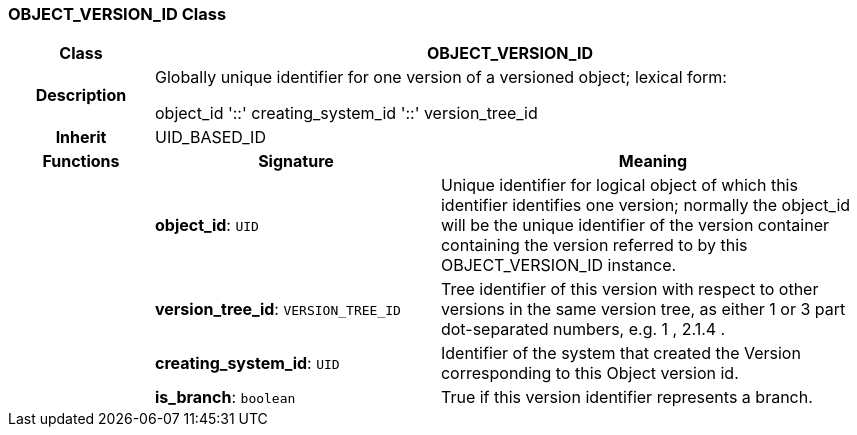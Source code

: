 === OBJECT_VERSION_ID Class

[cols="^1,2,3"]
|===
h|*Class*
2+^h|*OBJECT_VERSION_ID*

h|*Description*
2+a|Globally unique identifier for one version of a versioned object; lexical form: 

object_id  '::' creating_system_id  '::' version_tree_id 

h|*Inherit*
2+|UID_BASED_ID

h|*Functions*
^h|*Signature*
^h|*Meaning*

h|
|*object_id*: `UID`
a|Unique identifier for logical object of which this identifier identifies one version; normally the object_id will be the unique identifier of the version container containing the version referred to by this OBJECT_VERSION_ID instance. 

h|
|*version_tree_id*: `VERSION_TREE_ID`
a|Tree identifier of this version with respect to other versions in the same version tree, as either 1 or 3 part dot-separated numbers, e.g.  1 ,  2.1.4 . 

h|
|*creating_system_id*: `UID`
a|Identifier of the system that created the Version corresponding to this Object version id.

h|
|*is_branch*: `boolean`
a|True if this version identifier represents a branch.
|===
